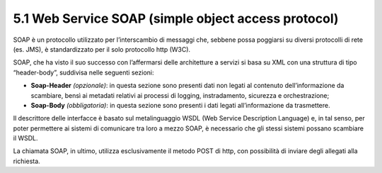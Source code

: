 **5.1 Web Service SOAP (simple object access protocol)**
========================================================

SOAP è un protocollo utilizzato per l’interscambio di messaggi che,
sebbene possa poggiarsi su diversi protocolli di rete (es. JMS), è
standardizzato per il solo protocollo http (W3C).

SOAP, che ha visto il suo successo con l’affermarsi delle architetture a
servizi si basa su XML con una struttura di tipo “header-body”,
suddivisa nelle seguenti sezioni:

-  **Soap-Header** *(opzionale)*: in questa sezione sono presenti dati
   non legati al contenuto dell’informazione da scambiare, bensì ai
   metadati relativi ai processi di logging, instradamento, sicurezza e
   orchestrazione;

-  **Soap-Body** *(obbligatoria)*: in questa sezione sono presenti i
   dati legati all’informazione da trasmettere.

Il descrittore delle interfacce è basato sul metalinguaggio WSDL (Web
Service Description Language) e, in tal senso, per poter permettere ai
sistemi di comunicare tra loro a mezzo SOAP, è necessario che gli stessi
sistemi possano scambiare il WSDL.

La chiamata SOAP, in ultimo, utilizza esclusivamente il metodo POST di
http, con possibilità di inviare degli allegati alla richiesta.
